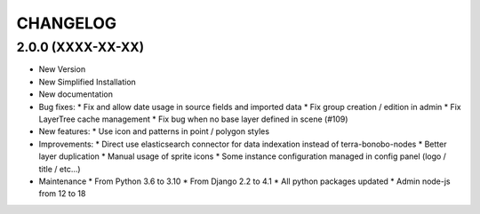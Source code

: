 =========
CHANGELOG
=========

2.0.0      (XXXX-XX-XX)
-----------------------

* New Version

* New Simplified Installation

* New documentation

* Bug fixes:
  * Fix and allow date usage in source fields and imported data
  * Fix group creation / edition in admin
  * Fix LayerTree cache management
  * Fix bug when no base layer defined in scene (#109)


* New features:
  * Use icon and patterns in point / polygon styles


* Improvements:
  * Direct use elasticsearch connector for data indexation instead of terra-bonobo-nodes
  * Better layer duplication
  * Manual usage of sprite icons
  * Some instance configuration managed in config panel (logo / title / etc...)


* Maintenance
  * From Python 3.6 to 3.10
  * From Django 2.2 to 4.1
  * All python packages updated
  * Admin node-js from 12 to 18